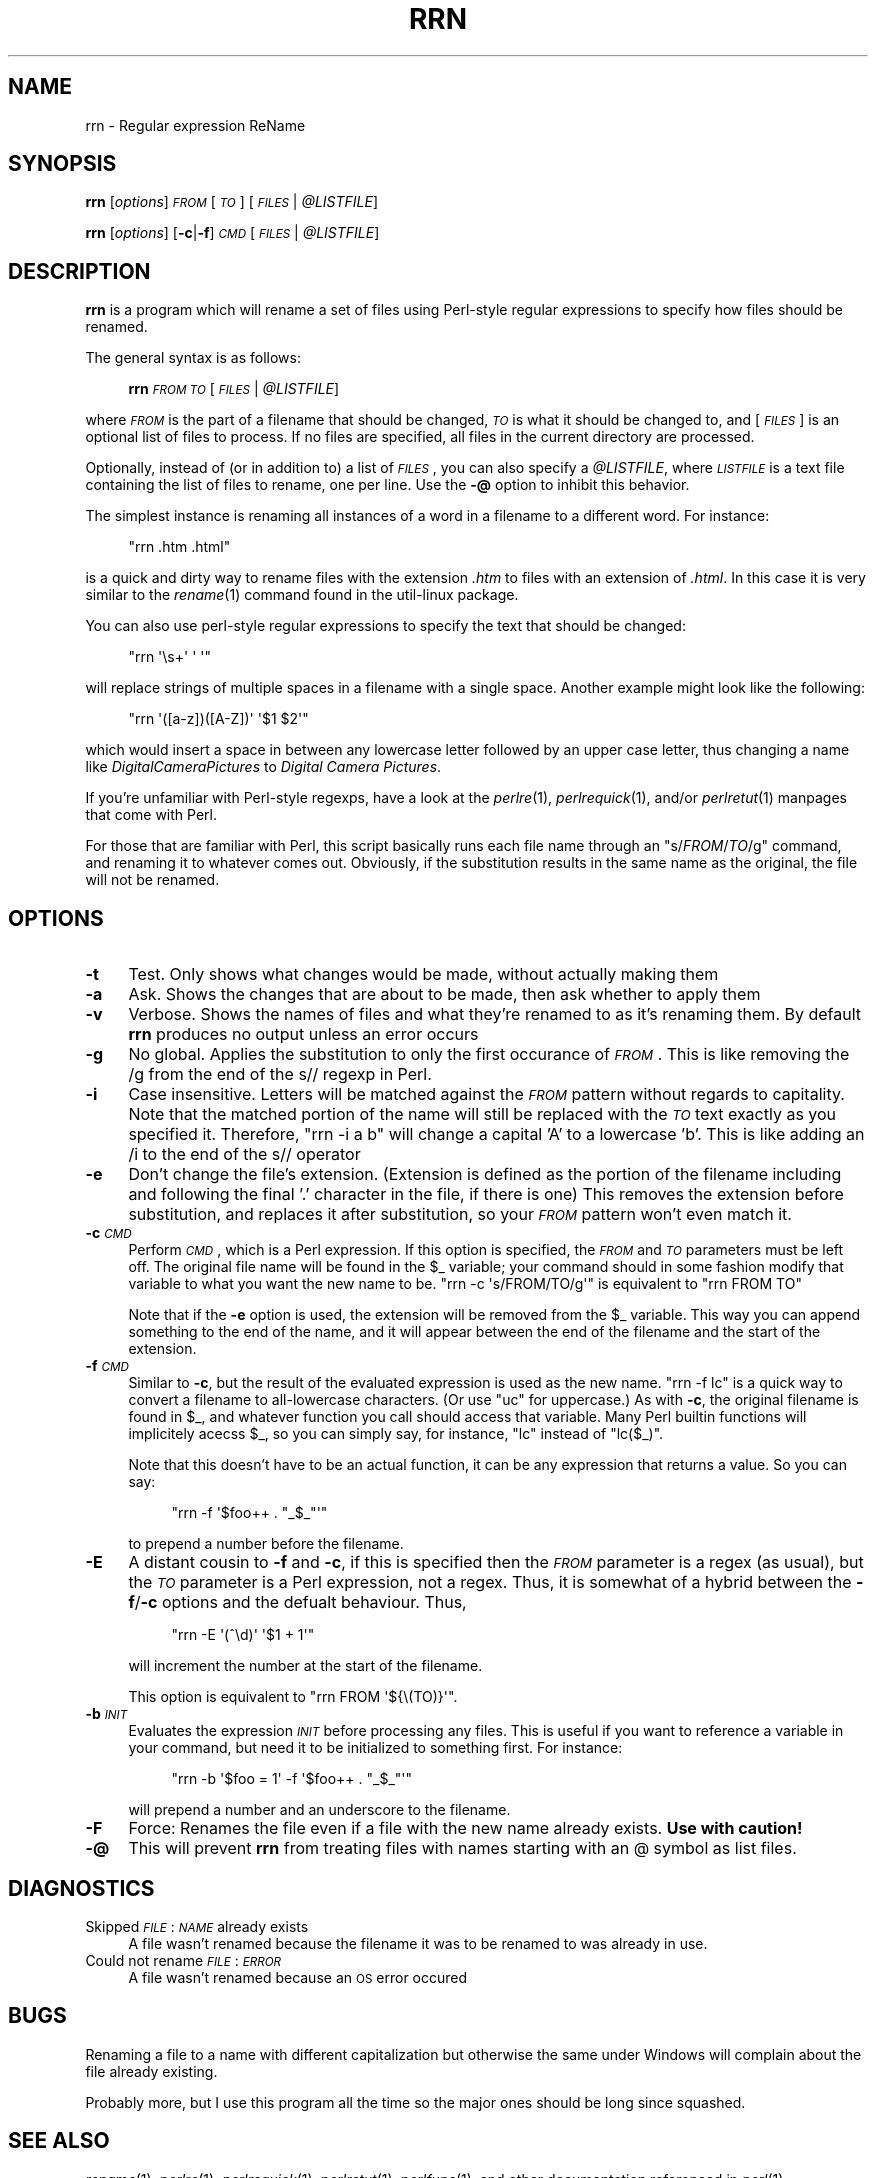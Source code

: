 .\" Automatically generated by Pod::Man 2.25 (Pod::Simple 3.15)
.\"
.\" Standard preamble:
.\" ========================================================================
.de Sp \" Vertical space (when we can't use .PP)
.if t .sp .5v
.if n .sp
..
.de Vb \" Begin verbatim text
.ft CW
.nf
.ne \\$1
..
.de Ve \" End verbatim text
.ft R
.fi
..
.\" Set up some character translations and predefined strings.  \*(-- will
.\" give an unbreakable dash, \*(PI will give pi, \*(L" will give a left
.\" double quote, and \*(R" will give a right double quote.  \*(C+ will
.\" give a nicer C++.  Capital omega is used to do unbreakable dashes and
.\" therefore won't be available.  \*(C` and \*(C' expand to `' in nroff,
.\" nothing in troff, for use with C<>.
.tr \(*W-
.ds C+ C\v'-.1v'\h'-1p'\s-2+\h'-1p'+\s0\v'.1v'\h'-1p'
.ie n \{\
.    ds -- \(*W-
.    ds PI pi
.    if (\n(.H=4u)&(1m=24u) .ds -- \(*W\h'-12u'\(*W\h'-12u'-\" diablo 10 pitch
.    if (\n(.H=4u)&(1m=20u) .ds -- \(*W\h'-12u'\(*W\h'-8u'-\"  diablo 12 pitch
.    ds L" ""
.    ds R" ""
.    ds C` ""
.    ds C' ""
'br\}
.el\{\
.    ds -- \|\(em\|
.    ds PI \(*p
.    ds L" ``
.    ds R" ''
'br\}
.\"
.\" Escape single quotes in literal strings from groff's Unicode transform.
.ie \n(.g .ds Aq \(aq
.el       .ds Aq '
.\"
.\" If the F register is turned on, we'll generate index entries on stderr for
.\" titles (.TH), headers (.SH), subsections (.SS), items (.Ip), and index
.\" entries marked with X<> in POD.  Of course, you'll have to process the
.\" output yourself in some meaningful fashion.
.ie \nF \{\
.    de IX
.    tm Index:\\$1\t\\n%\t"\\$2"
..
.    nr % 0
.    rr F
.\}
.el \{\
.    de IX
..
.\}
.\"
.\" Accent mark definitions (@(#)ms.acc 1.5 88/02/08 SMI; from UCB 4.2).
.\" Fear.  Run.  Save yourself.  No user-serviceable parts.
.    \" fudge factors for nroff and troff
.if n \{\
.    ds #H 0
.    ds #V .8m
.    ds #F .3m
.    ds #[ \f1
.    ds #] \fP
.\}
.if t \{\
.    ds #H ((1u-(\\\\n(.fu%2u))*.13m)
.    ds #V .6m
.    ds #F 0
.    ds #[ \&
.    ds #] \&
.\}
.    \" simple accents for nroff and troff
.if n \{\
.    ds ' \&
.    ds ` \&
.    ds ^ \&
.    ds , \&
.    ds ~ ~
.    ds /
.\}
.if t \{\
.    ds ' \\k:\h'-(\\n(.wu*8/10-\*(#H)'\'\h"|\\n:u"
.    ds ` \\k:\h'-(\\n(.wu*8/10-\*(#H)'\`\h'|\\n:u'
.    ds ^ \\k:\h'-(\\n(.wu*10/11-\*(#H)'^\h'|\\n:u'
.    ds , \\k:\h'-(\\n(.wu*8/10)',\h'|\\n:u'
.    ds ~ \\k:\h'-(\\n(.wu-\*(#H-.1m)'~\h'|\\n:u'
.    ds / \\k:\h'-(\\n(.wu*8/10-\*(#H)'\z\(sl\h'|\\n:u'
.\}
.    \" troff and (daisy-wheel) nroff accents
.ds : \\k:\h'-(\\n(.wu*8/10-\*(#H+.1m+\*(#F)'\v'-\*(#V'\z.\h'.2m+\*(#F'.\h'|\\n:u'\v'\*(#V'
.ds 8 \h'\*(#H'\(*b\h'-\*(#H'
.ds o \\k:\h'-(\\n(.wu+\w'\(de'u-\*(#H)/2u'\v'-.3n'\*(#[\z\(de\v'.3n'\h'|\\n:u'\*(#]
.ds d- \h'\*(#H'\(pd\h'-\w'~'u'\v'-.25m'\f2\(hy\fP\v'.25m'\h'-\*(#H'
.ds D- D\\k:\h'-\w'D'u'\v'-.11m'\z\(hy\v'.11m'\h'|\\n:u'
.ds th \*(#[\v'.3m'\s+1I\s-1\v'-.3m'\h'-(\w'I'u*2/3)'\s-1o\s+1\*(#]
.ds Th \*(#[\s+2I\s-2\h'-\w'I'u*3/5'\v'-.3m'o\v'.3m'\*(#]
.ds ae a\h'-(\w'a'u*4/10)'e
.ds Ae A\h'-(\w'A'u*4/10)'E
.    \" corrections for vroff
.if v .ds ~ \\k:\h'-(\\n(.wu*9/10-\*(#H)'\s-2\u~\d\s+2\h'|\\n:u'
.if v .ds ^ \\k:\h'-(\\n(.wu*10/11-\*(#H)'\v'-.4m'^\v'.4m'\h'|\\n:u'
.    \" for low resolution devices (crt and lpr)
.if \n(.H>23 .if \n(.V>19 \
\{\
.    ds : e
.    ds 8 ss
.    ds o a
.    ds d- d\h'-1'\(ga
.    ds D- D\h'-1'\(hy
.    ds th \o'bp'
.    ds Th \o'LP'
.    ds ae ae
.    ds Ae AE
.\}
.rm #[ #] #H #V #F C
.\" ========================================================================
.\"
.IX Title "RRN 1"
.TH RRN 1 "2012-06-19" "perl v5.12.3" "User Contributed Perl Documentation"
.\" For nroff, turn off justification.  Always turn off hyphenation; it makes
.\" way too many mistakes in technical documents.
.if n .ad l
.nh
.SH "NAME"
rrn \- Regular expression ReName
.SH "SYNOPSIS"
.IX Header "SYNOPSIS"
\&\fBrrn\fR [\fIoptions\fR] \fI\s-1FROM\s0\fR [\fI\s-1TO\s0\fR] [\fI\s-1FILES\s0\fR | \fI\f(CI@LISTFILE\fI\fR]
.PP
\&\fBrrn\fR [\fIoptions\fR] [\fB\-c\fR|\fB\-f\fR] \fI\s-1CMD\s0\fR [\fI\s-1FILES\s0\fR | \fI\f(CI@LISTFILE\fI\fR]
.SH "DESCRIPTION"
.IX Header "DESCRIPTION"
\&\fBrrn\fR is a program which will rename a set of files using
Perl-style regular expressions to specify how files should be
renamed.
.PP
The general syntax is as follows:
.Sp
.RS 4
\&\fBrrn\fR \fI\s-1FROM\s0\fR \fI\s-1TO\s0\fR [\fI\s-1FILES\s0\fR | \fI\f(CI@LISTFILE\fI\fR]
.RE
.PP
where \fI\s-1FROM\s0\fR is the part of a filename that should be changed, \fI\s-1TO\s0\fR is
what it should be changed to, and [\fI\s-1FILES\s0\fR] is an optional list of files
to process.  If no files are specified, all files in the current
directory are processed.
.PP
Optionally, instead of (or in addition to) a list of \fI\s-1FILES\s0\fR, you can also
specify a \fI\f(CI@LISTFILE\fI\fR, where \fI\s-1LISTFILE\s0\fR is a text file containing the list
of files to rename, one per line. Use the \fB\-@\fR option to inhibit this 
behavior.
.PP
The simplest instance is renaming all instances of a word in a
filename to a different word.  For instance:
.Sp
.RS 4
\&\f(CW\*(C`rrn .htm .html\*(C'\fR
.RE
.PP
is a quick and dirty way to rename files with the extension \fI.htm\fR to
files with an extension of \fI.html\fR.  In this case it is very similar
to the \fIrename\fR\|(1) command found in the util-linux package.
.PP
You can also use perl-style regular expressions to specify the text
that should be changed:
.Sp
.RS 4
\&\f(CW\*(C`rrn \*(Aq\es+\*(Aq \*(Aq \*(Aq\*(C'\fR
.RE
.PP
will replace strings of multiple spaces in a filename with a single
space.  Another example might look like the following:
.Sp
.RS 4
\&\f(CW\*(C`rrn \*(Aq([a\-z])([A\-Z])\*(Aq \*(Aq$1 $2\*(Aq\*(C'\fR
.RE
.PP
which would insert a space in between any lowercase letter followed by
an upper case letter, thus changing a name like
\&\fIDigitalCameraPictures\fR to \fIDigital Camera Pictures\fR.
.PP
If you're unfamiliar with Perl-style regexps, have a look at the
\&\fIperlre\fR\|(1), \fIperlrequick\fR\|(1), and/or \fIperlretut\fR\|(1) manpages that come with
Perl.
.PP
For those that are familiar with Perl, this script basically runs each
file name through an \f(CW\*(C`s/\f(CIFROM\f(CW/\f(CITO\f(CW/g\*(C'\fR command, and renaming it to
whatever comes out.  Obviously, if the substitution results in the
same name as the original, the file will not be renamed.
.SH "OPTIONS"
.IX Header "OPTIONS"
.IP "\fB\-t\fR" 4
.IX Item "-t"
Test.  Only shows what changes would be made, without actually making
them
.IP "\fB\-a\fR" 4
.IX Item "-a"
Ask.  Shows the changes that are about to be made, then ask whether to
apply them
.IP "\fB\-v\fR" 4
.IX Item "-v"
Verbose.  Shows the names of files and what they're renamed to as it's
renaming them.  By default \fBrrn\fR produces no output unless an error
occurs
.IP "\fB\-g\fR" 4
.IX Item "-g"
No global.  Applies the substitution to only the first occurance of
\&\fI\s-1FROM\s0\fR.  This is like removing the /g from the end of the s// regexp
in Perl.
.IP "\fB\-i\fR" 4
.IX Item "-i"
Case insensitive.  Letters will be matched against the \fI\s-1FROM\s0\fR pattern
without regards to capitality.  Note that the matched portion of the
name will still be replaced with the \fI\s-1TO\s0\fR text exactly as you
specified it.  Therefore, \f(CW\*(C`rrn \-i a b\*(C'\fR will change a
capital 'A' to a lowercase 'b'. This is like adding an /i to the end
of the s// operator
.IP "\fB\-e\fR" 4
.IX Item "-e"
Don't change the file's extension.  (Extension is defined as the
portion of the filename including and following the final '.' character in
the file, if there is one)  This removes the extension before substitution,
and replaces it after substitution, so your \fI\s-1FROM\s0\fR pattern won't even
match it.
.IP "\fB\-c\fR \fI\s-1CMD\s0\fR" 4
.IX Item "-c CMD"
Perform \fI\s-1CMD\s0\fR, which is a Perl expression.  If this option is
specified, the \fI\s-1FROM\s0\fR and \fI\s-1TO\s0\fR parameters must be left off.  The
original file name will be found in the \f(CW$_\fR variable; your command
should in some fashion modify that variable to what you want the new
name to be.  \f(CW\*(C`rrn \-c \*(Aqs/FROM/TO/g\*(Aq\*(C'\fR is equivalent to
\&\f(CW\*(C`rrn FROM TO\*(C'\fR
.Sp
Note that if the \fB\-e\fR option is used, the extension will be removed
from the \f(CW$_\fR variable.  This way you can append something to the end of
the name, and it will appear between the end of the filename and the
start of the extension.
.IP "\fB\-f\fR \fI\s-1CMD\s0\fR" 4
.IX Item "-f CMD"
Similar to \fB\-c\fR, but the result of the evaluated expression is used as the new
name.  \f(CW\*(C`rrn \-f lc\*(C'\fR is a quick way to convert a filename to all-lowercase
characters.  (Or use \f(CW\*(C`uc\*(C'\fR for uppercase.) As with \fB\-c\fR, the original filename
is found in \f(CW$_\fR, and whatever function you call should access that variable.
Many Perl builtin functions will implicitely acecss \f(CW$_\fR, so you can simply say,
for instance, \f(CW\*(C`lc\*(C'\fR instead of \f(CW\*(C`lc($_)\*(C'\fR.
.Sp
Note that this doesn't have to be an actual function, it can be any
expression that returns a value.  So you can say:
.RS 4
.Sp
.RS 4
\&\f(CW\*(C`rrn \-f \*(Aq$foo++ . "_$_"\*(Aq\*(C'\fR
.RE
.RE
.RS 4
.Sp
to prepend a number before the filename.
.RE
.IP "\fB\-E\fR" 4
.IX Item "-E"
A distant cousin to \fB\-f\fR and \fB\-c\fR, if this is specified then the \fI\s-1FROM\s0\fR
parameter is a regex (as usual), but the \fI\s-1TO\s0\fR parameter is a Perl expression,
not a regex. Thus, it is somewhat of a hybrid between the \fB\-f\fR/\fB\-c\fR options
and the defualt behaviour.  Thus,
.RS 4
.Sp
.RS 4
\&\f(CW\*(C`rrn \-E \*(Aq(^\ed)\*(Aq \*(Aq$1 + 1\*(Aq\*(C'\fR
.RE
.RE
.RS 4
.Sp
will increment the number at the start of the filename.
.Sp
This option is equivalent to \f(CW\*(C`rrn FROM \*(Aq${\e(TO)}\*(Aq\*(C'\fR.
.RE
.IP "\fB\-b\fR \fI\s-1INIT\s0\fR" 4
.IX Item "-b INIT"
Evaluates the expression \fI\s-1INIT\s0\fR before processing any files.  This is
useful if you want to reference a variable in your command, but need
it to be initialized to something first.  For instance:
.RS 4
.Sp
.RS 4
\&\f(CW\*(C`rrn \-b \*(Aq$foo = 1\*(Aq \-f \*(Aq$foo++ . "_$_"\*(Aq\*(C'\fR
.RE
.RE
.RS 4
.Sp
will prepend a number and an underscore to the filename.
.RE
.IP "\fB\-F\fR" 4
.IX Item "-F"
Force: Renames the file even if a file with the new name already exists.
\&\fBUse with caution!\fR
.IP "\fB\-@\fR" 4
.IX Item "-@"
This will prevent \fBrrn\fR from treating files with names starting with an @
symbol as list files.
.SH "DIAGNOSTICS"
.IX Header "DIAGNOSTICS"
.IP "Skipped \fI\s-1FILE\s0\fR: \fI\s-1NAME\s0\fR already exists" 4
.IX Item "Skipped FILE: NAME already exists"
A file wasn't renamed because the filename it was to be
renamed to was already in use.
.IP "Could not rename \fI\s-1FILE\s0\fR: \fI\s-1ERROR\s0\fR" 4
.IX Item "Could not rename FILE: ERROR"
A file wasn't renamed because an \s-1OS\s0 error occured
.SH "BUGS"
.IX Header "BUGS"
Renaming a file to a name with different capitalization but otherwise the
same under Windows will complain about the file already existing.
.PP
Probably more, but I use this program all the time so the major ones should be
long since squashed.
.SH "SEE ALSO"
.IX Header "SEE ALSO"
\&\fIrename\fR\|(1), \fIperlre\fR\|(1), \fIperlrequick\fR\|(1), \fIperlretut\fR\|(1), \fIperlfunc\fR\|(1), and
other documentation referenced in \fIperl\fR\|(1)
.SH "AUTHOR"
.IX Header "AUTHOR"
Nathan Roberts <nroberts@tardislabs.com>
.SH "COPYRIGHT AND LICENSE"
.IX Header "COPYRIGHT AND LICENSE"
Copyright 2012 by Nathan Roberts <nroberts@tardislabs.com>
.PP
This program is free software; you can redistribute it and/or modify
it under the terms of the \s-1GNU\s0 General Public License as published by
the Free Software Foundation; either version 2 of the License, or (at
your option) any later version.
